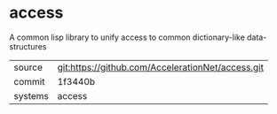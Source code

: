 * access

A common lisp library to unify access to common dictionary-like data-structures

|---------+---------------------------------------------------|
| source  | git:https://github.com/AccelerationNet/access.git |
| commit  | 1f3440b                                           |
| systems | access                                            |
|---------+---------------------------------------------------|
